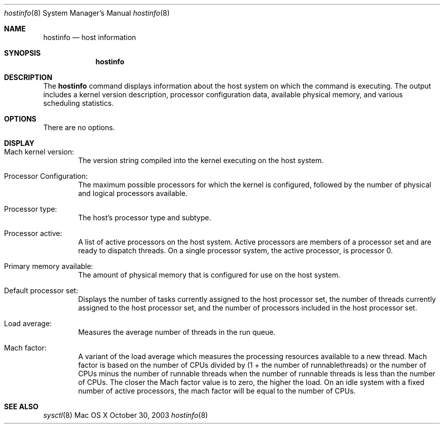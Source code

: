 .\" Copyright (c) 2003 Apple Computer, Inc. All rights reserved.
.\" 
.\" The contents of this file constitute Original Code as defined in and
.\" are subject to the Apple Public Source License Version 1.1 (the
.\" "License").  You may not use this file except in compliance with the
.\" License.  Please obtain a copy of the License at
.\" http://www.apple.com/publicsource and read it before using this file.
.\" 
.\" This Original Code and all software distributed under the License are
.\" distributed on an "AS IS" basis, WITHOUT WARRANTY OF ANY KIND, EITHER
.\" EXPRESS OR IMPLIED, AND APPLE HEREBY DISCLAIMS ALL SUCH WARRANTIES,
.\" INCLUDING WITHOUT LIMITATION, ANY WARRANTIES OF MERCHANTABILITY,
.\" FITNESS FOR A PARTICULAR PURPOSE OR NON-INFRINGEMENT.  Please see the
.\" License for the specific language governing rights and limitations
.\" under the License.
.\" 
.\"     @(#)hostinfo.1
.Dd October 30, 2003               \" DATE 
.Dt hostinfo 8      \" Program name and manual section number 
.Os "Mac OS X"
.Sh NAME                 \" Section Header - required - don't modify 
.Nm hostinfo
.\" The following lines are read in generating the apropos(man -k) database. Use only key
.\" words here as the database is built based on the words here and in the .ND line. 
.\" Use .Nm macro to designate other names for the documented program.
.Nd host information
.Sh SYNOPSIS             \" Section Header - required - don't modify
.Nm
.Sh DESCRIPTION          \" Section Header - required - don't modify
The
.Nm
command displays information about the host system on which the command is executing.
The output includes
a  kernel version description,
processor configuration data,
available physical memory,
and various scheduling statistics.
.Pp
.Sh OPTIONS
There are no options.
.Sh DISPLAY
.Pp
.Bl -ohang -width Primary_memory_available_ -offset indent
.It Mach kernel version:
The version string compiled into the kernel executing on the host system.
.Pp
.It Processor Configuration:
The maximum possible processors for which the kernel is configured, 
followed by the number of physical and logical processors available.
.Pp
.It Processor type:
The host's processor type and subtype.
.Pp
.It Processor active:
A list of active processors on the host system.
Active processors are members of a processor set and are ready to 
dispatch threads.
On a single processor system, the active processor, is processor 0.
.Pp
.It Primary memory available:
The amount of physical memory that is configured for use on the host system.
.Pp
.It Default processor set:
Displays the number of tasks currently assigned to the host processor set,
the number of threads currently assigned to the host processor set,
and the number of processors included in the host processor set.
.Pp
.It Load average:
Measures the average number of threads in the run queue.
.Pp
.It Mach factor:
A variant of the load average which measures 
the processing resources available to a new thread.
Mach factor is based on the number of CPUs divided by (1 + the number of runnablethreads)
or 
the number of CPUs minus the number of runnable threads when the number of runnable threads
is less than the number of CPUs.
The closer the Mach factor value is to zero, the higher the load.
On an idle system with a fixed number of active processors, the mach factor will be equal to the number of CPUs.
.El
.Sh SEE ALSO 
.\" List links in ascending order by section, alphabetically within a section.
.Xr sysctl 8
.\" .Sh BUGS              \" Document known, unremedied bugs 
